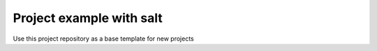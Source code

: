 Project example with salt
===========================

Use this project repository as a base template for new projects

